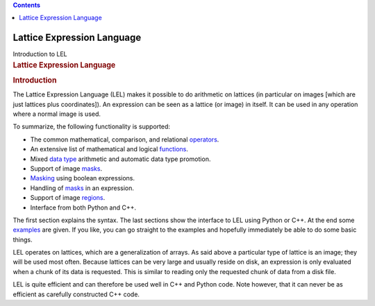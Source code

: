 .. contents::
   :depth: 3
..

.. container::
   :name: viewlet-above-content-title

Lattice Expression Language
===========================

.. container::
   :name: viewlet-below-content-title

.. container:: documentDescription description

   Introduction to LEL

.. container:: section
   :name: viewlet-above-content-body

.. container:: section
   :name: content-core

   .. container::
      :name: parent-fieldname-text

      .. rubric:: Lattice Expression Language
         :name: lattice-expression-language-1

      .. rubric:: Introduction
         :name: title0

      The Lattice Expression Language (LEL) makes it possible to do
      arithmetic on lattices (in particular on images [which are just
      lattices plus coordinates]). An expression can be seen as a
      lattice (or image) in itself. It can be used in any operation
      where a normal image is used.

      To summarize, the following functionality is supported:

      -  The common mathematical, comparison, and relational
         `operators <https://casa.nrao.edu/casadocs-devel/stable/imaging/image-analysis/lattice-expression-language-lel/lel-expressions>`__.
      -  An extensive list of mathematical and logical
         `functions <https://casa.nrao.edu/casadocs-devel/stable/imaging/image-analysis/lattice-expression-language-lel/lel-expressions>`__.
      -  Mixed `data
         type <https://casa.nrao.edu/casadocs-devel/stable/imaging/image-analysis/lattice-expression-language-lel/lel-expressions>`__
         arithmetic and automatic data type promotion.
      -  Support of image
         `masks <https://casa.nrao.edu/casadocs-devel/stable/imaging/image-analysis/lattice-expression-language-lel/lel-masks>`__.
      -  `Masking <https://casa.nrao.edu/casadocs-devel/stable/imaging/image-analysis/lattice-expression-language-lel/lel-masks>`__
         using boolean expressions.
      -  Handling of
         `masks <https://casa.nrao.edu/casadocs-devel/stable/imaging/image-analysis/lattice-expression-language-lel/lel-masks>`__
         in an expression.
      -  Support of image
         `regions <https://casa.nrao.edu/casadocs-devel/stable/imaging/image-analysis/lattice-expression-language-lel/lel-regions>`__.
      -  Interface from both Python and C++.

      The first section explains the syntax. The last sections show the
      interface to LEL using Python or C++. At the end some
      `examples <https://casa.nrao.edu/casadocs-devel/stable/imaging/image-analysis/lattice-expression-language-lel/lel-examples>`__
      are given. If you like, you can go straight to the examples and
      hopefully immediately be able to do some basic things.

      LEL operates on lattices, which are a generalization of arrays. As
      said above a particular type of lattice is an image; they will be
      used most often. Because lattices can be very large and usually
      reside on disk, an expression is only evaluated when a chunk of
      its data is requested. This is similar to reading only the
      requested chunk of data from a disk file.

      LEL is quite efficient and can therefore be used well in C++ and
      Python code. Note however, that it can never be as efficient as
      carefully constructed C++ code.

.. container:: section
   :name: viewlet-below-content-body
